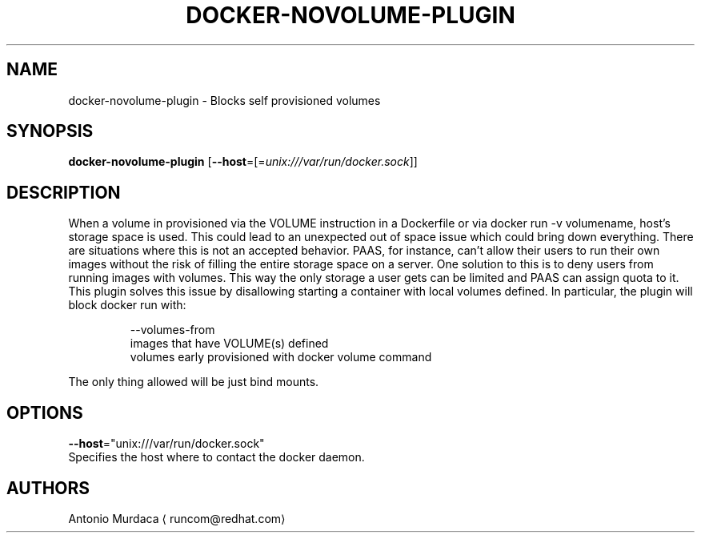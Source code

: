 .TH "DOCKER-NOVOLUME-PLUGIN" "1" "" "Antonio Murdaca" "FEBRUARY 2016"  ""


.SH NAME
.PP
docker\-novolume\-plugin \- Blocks self provisioned volumes


.SH SYNOPSIS
.PP
\fBdocker\-novolume\-plugin\fP
[\fB\-\-host\fP=[=\fIunix:///var/run/docker.sock\fP]]


.SH DESCRIPTION
.PP
When a volume in provisioned via the VOLUME instruction in a Dockerfile or via
docker run \-v volumename, host's storage space is used. This could lead to an
unexpected out of space issue which could bring down everything. There are situations
where this is not an accepted behavior. PAAS, for instance, can't allow their users
to run their own images without the risk of filling the entire storage space on a server.
One solution to this is to deny users from running images with volumes. This way the
only storage a user gets can be limited and PAAS can assign quota to it.
This plugin solves this issue by disallowing starting a container with local volumes defined. In particular, the plugin will block docker run with:

.PP
.RS

.nf
\-\-volumes\-from
images that have VOLUME(s) defined
volumes early provisioned with docker volume command

.fi
.RE

.PP
The only thing allowed will be just bind mounts.


.SH OPTIONS
.PP
\fB\-\-host\fP="unix:///var/run/docker.sock"
  Specifies the host where to contact the docker daemon.


.SH AUTHORS
.PP
Antonio Murdaca 
\[la]runcom@redhat.com\[ra]
